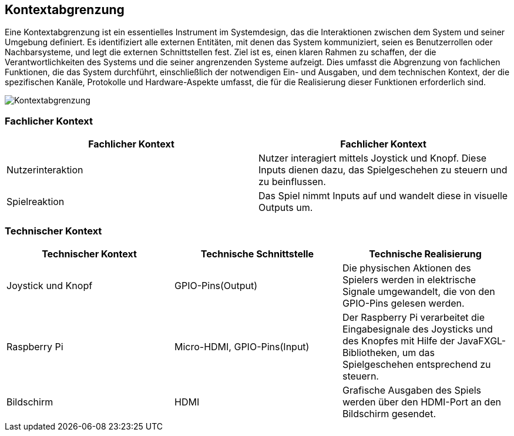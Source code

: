[[section-system-scope-and-context]]
== Kontextabgrenzung

[role="arc42help"]
****

Eine Kontextabgrenzung ist ein essentielles Instrument im Systemdesign,
das die Interaktionen zwischen dem System und seiner Umgebung definiert.
Es identifiziert alle externen Entitäten, mit denen das System kommuniziert,
seien es Benutzerrollen oder Nachbarsysteme, und legt die externen Schnittstellen fest.
Ziel ist es, einen klaren Rahmen zu schaffen, der die Verantwortlichkeiten des Systems
und die seiner angrenzenden Systeme aufzeigt. Dies umfasst die Abgrenzung von fachlichen
Funktionen, die das System durchführt, einschließlich der notwendigen Ein- und Ausgaben,
und dem technischen Kontext, der die spezifischen Kanäle, Protokolle und Hardware-Aspekte
umfasst, die für die Realisierung dieser Funktionen erforderlich sind.




image::../../software(sad)/images/Kontextabgrenzung.png[Kontextabgrenzung]
****

=== Fachlicher Kontext

[role="arc42help"]
****
[options="header"]
|===
|Fachlicher Kontext | Fachlicher Kontext
|Nutzerinteraktion| Nutzer interagiert mittels Joystick und Knopf. Diese Inputs dienen dazu, das Spielgeschehen zu steuern und zu beinflussen.
|Spielreaktion| Das Spiel nimmt Inputs auf und wandelt diese in visuelle Outputs um.
****
=== Technischer Kontext

[role="arc42help"]
****
[options="header"]
|===
|Technischer Kontext | Technische Schnittstelle | Technische Realisierung
| Joystick und Knopf | GPIO-Pins(Output) | Die physischen Aktionen des Spielers werden in elektrische Signale umgewandelt, die von den GPIO-Pins gelesen werden.
|Raspberry Pi | Micro-HDMI, GPIO-Pins(Input) | Der Raspberry Pi verarbeitet die Eingabesignale des Joysticks und des Knopfes mit Hilfe der JavaFXGL-Bibliotheken, um das Spielgeschehen entsprechend zu steuern.
|Bildschirm|HDMI| Grafische Ausgaben des Spiels werden über den HDMI-Port an den Bildschirm gesendet.